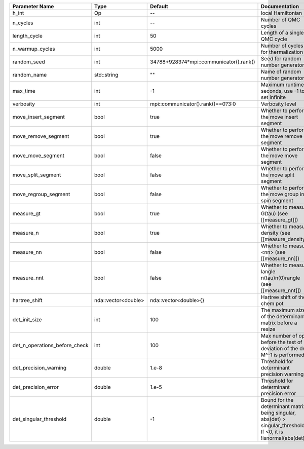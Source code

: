 +-------------------------------+---------------------+-----------------------------------------+-------------------------------------------------------------------------------------------------------------------+
| Parameter Name                | Type                | Default                                 | Documentation                                                                                                     |
+===============================+=====================+=========================================+===================================================================================================================+
| h_int                         | Op                  | --                                      | local Hamiltonian                                                                                                 |
+-------------------------------+---------------------+-----------------------------------------+-------------------------------------------------------------------------------------------------------------------+
| n_cycles                      | int                 | --                                      | Number of QMC cycles                                                                                              |
+-------------------------------+---------------------+-----------------------------------------+-------------------------------------------------------------------------------------------------------------------+
| length_cycle                  | int                 | 50                                      | Length of a single QMC cycle                                                                                      |
+-------------------------------+---------------------+-----------------------------------------+-------------------------------------------------------------------------------------------------------------------+
| n_warmup_cycles               | int                 | 5000                                    | Number of cycles for thermalization                                                                               |
+-------------------------------+---------------------+-----------------------------------------+-------------------------------------------------------------------------------------------------------------------+
| random_seed                   | int                 | 34788+928374*mpi::communicator().rank() | Seed for random number generator                                                                                  |
+-------------------------------+---------------------+-----------------------------------------+-------------------------------------------------------------------------------------------------------------------+
| random_name                   | std::string         | ""                                      | Name of random number generator                                                                                   |
+-------------------------------+---------------------+-----------------------------------------+-------------------------------------------------------------------------------------------------------------------+
| max_time                      | int                 | -1                                      | Maximum runtime in seconds, use -1 to set infinite                                                                |
+-------------------------------+---------------------+-----------------------------------------+-------------------------------------------------------------------------------------------------------------------+
| verbosity                     | int                 | mpi::communicator().rank()==0?3:0       | Verbosity level                                                                                                   |
+-------------------------------+---------------------+-----------------------------------------+-------------------------------------------------------------------------------------------------------------------+
| move_insert_segment           | bool                | true                                    | Whether to perform the move insert segment                                                                        |
+-------------------------------+---------------------+-----------------------------------------+-------------------------------------------------------------------------------------------------------------------+
| move_remove_segment           | bool                | true                                    | Whether to perform the move remove segment                                                                        |
+-------------------------------+---------------------+-----------------------------------------+-------------------------------------------------------------------------------------------------------------------+
| move_move_segment             | bool                | false                                   | Whether to perform the move move segment                                                                          |
+-------------------------------+---------------------+-----------------------------------------+-------------------------------------------------------------------------------------------------------------------+
| move_split_segment            | bool                | false                                   | Whether to perform the move split segment                                                                         |
+-------------------------------+---------------------+-----------------------------------------+-------------------------------------------------------------------------------------------------------------------+
| move_regroup_segment          | bool                | false                                   | Whether to perform the move group into spin segment                                                               |
+-------------------------------+---------------------+-----------------------------------------+-------------------------------------------------------------------------------------------------------------------+
| measure_gt                    | bool                | true                                    | Whether to measure G(tau) (see [[measure_gt]])                                                                    |
+-------------------------------+---------------------+-----------------------------------------+-------------------------------------------------------------------------------------------------------------------+
| measure_n                     | bool                | true                                    | Whether to measure density (see [[measure_density]])                                                              |
+-------------------------------+---------------------+-----------------------------------------+-------------------------------------------------------------------------------------------------------------------+
| measure_nn                    | bool                | false                                   | Whether to measure <nn> (see [[measure_nn]])                                                                      |
+-------------------------------+---------------------+-----------------------------------------+-------------------------------------------------------------------------------------------------------------------+
| measure_nnt                   | bool                | false                                   | Whether to measure langle n(tau)n(0)rangle (see [[measure_nnt]])                                                  |
+-------------------------------+---------------------+-----------------------------------------+-------------------------------------------------------------------------------------------------------------------+
| hartree_shift                 | nda::vector<double> | nda::vector<double>{}                   | Hartree shift of the chem pot                                                                                     |
+-------------------------------+---------------------+-----------------------------------------+-------------------------------------------------------------------------------------------------------------------+
| det_init_size                 | int                 | 100                                     | The maximum size of the determinant matrix before a resize                                                        |
+-------------------------------+---------------------+-----------------------------------------+-------------------------------------------------------------------------------------------------------------------+
| det_n_operations_before_check | int                 | 100                                     | Max number of ops before the test of deviation of the det, M^-1 is performed.                                     |
+-------------------------------+---------------------+-----------------------------------------+-------------------------------------------------------------------------------------------------------------------+
| det_precision_warning         | double              | 1.e-8                                   | Threshold for determinant precision warnings                                                                      |
+-------------------------------+---------------------+-----------------------------------------+-------------------------------------------------------------------------------------------------------------------+
| det_precision_error           | double              | 1.e-5                                   | Threshold for determinant precision error                                                                         |
+-------------------------------+---------------------+-----------------------------------------+-------------------------------------------------------------------------------------------------------------------+
| det_singular_threshold        | double              | -1                                      | Bound for the determinant matrix being singular, abs(det) > singular_threshold. If <0, it is !isnormal(abs(det))  |
+-------------------------------+---------------------+-----------------------------------------+-------------------------------------------------------------------------------------------------------------------+